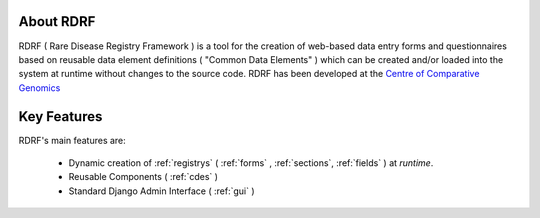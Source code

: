 .. _about:

About RDRF
=========
RDRF ( Rare Disease Registry Framework ) is a tool for 
the creation of web-based data entry forms and questionnaires based
on reusable data element definitions ( "Common Data Elements" ) which
can be created and/or loaded into the system at runtime without changes
to the source code. RDRF has been developed at the `Centre of Comparative
Genomics <http://ccg.murdoch.edu.au>`_

.. _mainfeatures:

Key Features
============

RDRF's main features are:

  - Dynamic creation of :ref:`registrys` ( :ref:`forms` , :ref:`sections`, :ref:`fields` ) at *runtime*.
  - Reusable Components ( :ref:`cdes` )
  - Standard Django Admin Interface ( :ref:`gui` )
 

